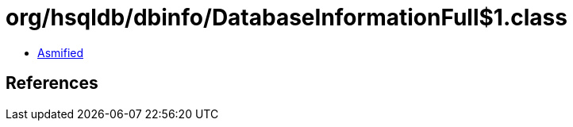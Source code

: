= org/hsqldb/dbinfo/DatabaseInformationFull$1.class

 - link:DatabaseInformationFull$1-asmified.java[Asmified]

== References

